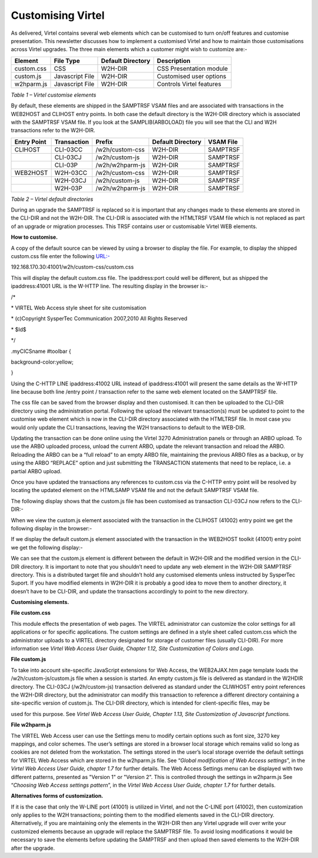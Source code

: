 Customising Virtel
==================

As delivered, Virtel contains several web elements which can be
customised to turn on/off features and customise presentation. This
newsletter discusses how to implement a customised Virtel and how to
maintain those customisations across Virtel upgrades. The three main
elements which a customer might wish to customize are:-

+---------------+-------------------+-------------------------+----------------------------+
| **Element**   | **File Type**     | **Default Directory**   | **Description**            |
+===============+===================+=========================+============================+
| custom.css    | CSS               | W2H-DIR                 | CSS Presentation module    |
+---------------+-------------------+-------------------------+----------------------------+
| custom.js     | Javascript File   | W2H-DIR                 | Customised user options    |
+---------------+-------------------+-------------------------+----------------------------+
| w2hparm.js    | Javascript File   | W2H-DIR                 | Controls Virtel features   |
+---------------+-------------------+-------------------------+----------------------------+

*Table 1 – Virtel customise elements*

By default, these elements are shipped in the SAMPTRSF VSAM files and
are associated with transactions in the WEB2HOST and CLIHOST entry
points. In both case the default directory is the W2H-DIR directory
which is associated with the SAMPTRSF VSAM file. If you look at the
SAMPLIB(ARBOLOAD) file you will see that the CLI and W2H transactions
refer to the W2H-DIR.

+-------------------+-------------------+-------------------+-------------------------+-----------------+
| **Entry Point**   | **Transaction**   | **Prefix**        | **Default Directory**   | **VSAM File**   |
+===================+===================+===================+=========================+=================+
| CLIHOST           | CLI-03CC          | /w2h/custom-css   | W2H-DIR                 | SAMPTRSF        |
+-------------------+-------------------+-------------------+-------------------------+-----------------+
|                   | CLI-03CJ          | /w2h/custom-js    | W2H-DIR                 | SAMPTRSF        |
+-------------------+-------------------+-------------------+-------------------------+-----------------+
|                   | CLI-03P           | /w2h/w2hparm-js   | W2H-DIR                 | SAMPTRSF        |
+-------------------+-------------------+-------------------+-------------------------+-----------------+
| WEB2HOST          | W2H-03CC          | /w2h/custom-css   | W2H-DIR                 | SAMPTRSF        |
+-------------------+-------------------+-------------------+-------------------------+-----------------+
|                   | W2H-03CJ          | /w2h/custom-js    | W2H-DIR                 | SAMPTRSF        |
+-------------------+-------------------+-------------------+-------------------------+-----------------+
|                   | W2H-03P           | /w2h/w2hparm-js   | W2H-DIR                 | SAMPTRSF        |
+-------------------+-------------------+-------------------+-------------------------+-----------------+

*Table 2 – Virtel default directories*

During an upgrade the SAMPTRSF is replaced so it is important that any
changes made to these elements are stored in the CLI-DIR and not the
W2H-DIR. The CLI-DIR is associated with the HTMLTRSF VSAM file which is
not replaced as part of an upgrade or migration processes. This TRSF
contains user or customisable Virtel WEB elements.

**How to customise.**

A copy of the default source can be viewed by using a browser to display
the file. For example, to display the shipped custom.css file enter the
following `URL:- <file:///D:\Documents\SysperTec\Newsletters\->`__

192.168.170.30:41001/w2h/custom-css/custom.css

This will display the default custom.css file. The ipaddress:port could
well be different, but as shipped the ipaddress:41001 URL is the W-HTTP
line. The resulting display in the browser is:-

/\*

\* VIRTEL Web Access style sheet for site customisation

\* (c)Copyright SysperTec Communication 2007,2010 All Rights Reserved

\* $Id$

\*/

.myCICSname #toolbar {

background-color:yellow;

}

Using the C-HTTP LINE ipaddress:41002 URL instead of ipaddress:41001
will present the same details as the W-HTTP line because both line
/entry point / transaction refer to the same web element located on the
SAMPTRSF file.

The css file can be saved from the browser display and then customised.
It can then be uploaded to the CLI-DIR directory using the
administration portal. Following the upload the relevant transaction(s)
must be updated to point to the customise web element which is now in
the CLI-DIR directory associated with the HTMLTRSF file. In most case
you would only update the CLI transactions, leaving the W2H transactions
to default to the WEB-DIR.

Updating the transaction can be done online using the Virtel 3270
Administration panels or through an ARBO upload. To use the ARBO
uploaded process, unload the current ARBO, update the relevant
transaction and reload the ARBO. Reloading the ARBO can be a “full
reload” to an empty ARBO file, maintaining the previous ARBO files as a
backup, or by using the ARBO “REPLACE” option and just submitting the
TRANSACTION statements that need to be replace, i.e. a partial ARBO
upload.

Once you have updated the transactions any references to custom.css via
the C-HTTP entry point will be resolved by locating the updated element
on the HTMLSAMP VSAM file and not the default SAMPTRSF VSAM file.

The following display shows that the custom.js file has been customised
as transaction CLI-03CJ now refers to the CLI-DIR:-

|image0|

When we view the custom.js element associated with the transaction in
the CLIHOST (41002) entry point we get the following display in the
browser:-

|image1|

If we display the default custom.js element associated with the
transaction in the WEB2HOST toolkit (41001) entry point we get the
following display:-

|image2|

We can see that the custom.js element is different between the default
in W2H-DIR and the modified version in the CLI-DIR directory. It is
important to note that you shouldn’t need to update any web element in
the W2H-DIR SAMPTRSF directory. This is a distributed target file and
shouldn’t hold any customised elements unless instructed by SysperTec
Suport. If you have modified elements in W2H-DIR it is probably a good
idea to move them to another directory, it doesn’t have to be CLI-DIR,
and update the transactions accordingly to point to the new directory.

**Customising elements.**

**File custom.css**

This module effects the presentation of web pages. The VIRTEL
administrator can customize the color settings for all applications or
for specific applications. The custom settings are defined in a style
sheet called custom.css which the administrator uploads to a VIRTEL
directory designated for storage of customer files (usually CLI-DIR).
For more information see *Virtel Web Access User Guide, Chapter 1.12,
Site Customization of Colors and Logo.*

**File custom.js**

To take into account site-specific JavaScript extensions for Web Access,
the WEB2AJAX.htm page template loads the /w2h/custom-js/custom.js file
when a session is started. An empty custom.js file is delivered as
standard in the W2HDIR directory. The CLI-03CJ (/w2h/custom-js)
transaction delivered as standard under the CLIWHOST entry point
references the W2H-DIR directory, but the administrator can modify this
transaction to reference a different directory containing a
site-specific version of custom.js. The CLI-DIR directory, which is
intended for client-specific files, may be

used for this purpose. See *Virtel Web Access User Guide, Chapter 1.13,
Site Customization of Javascript functions.*

**File w2hparm.js**

The VIRTEL Web Access user can use the Settings menu to modify certain
options such as font size, 3270 key mappings, and color schemes. The
user’s settings are stored in a browser local storage which remains
valid so long as cookies are not deleted from the workstation. The
settings stored in the user’s local storage override the default
settings for VIRTEL Web Access which are stored in the w2hparm.js file.
See “\ *Global modification of Web Access settings*\ ”, in the *Virtel
Web Access User Guide, chapter 1.7* for further details. The Web Access
Settings menu can be displayed with two different patterns, presented as
"Version 1" or "Version 2". This is controlled through the settings in
w2hparm.js See “\ *Choosing Web Access settings pattern*\ ”, in the
*Virtel Web Access User Guide, chapter 1.7* for further details.

**Alternatives forms of customization.**

If it is the case that only the W-LINE port (41001) is utilized in
Virtel, and not the C-LINE port (41002), then customization only applies
to the W2H transactions; pointing them to the modified elements saved in
the CLI-DIR directory. Alternatively, if you are maintaining only the
elements in the W2H-DIR then any Virtel upgrade will over write your
customized elements because an upgrade will replace the SAMPTRSF file.
To avoid losing modifications it would be necessary to save the elements
before updating the SAMPTRSF and then upload then saved elements to the
W2H-DIR after the upgrade.

.. |image0| image:: images/media/image1.png
   :width: 6.26806in
   :height: 4.27014in
.. |image1| image:: images/media/image2.png
   :width: 6.26806in
   :height: 3.18333in
.. |image2| image:: images/media/image3.png
   :width: 6.26806in
   :height: 3.57153in
